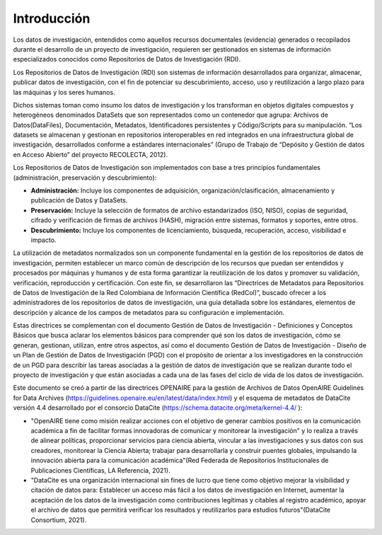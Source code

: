 .. _Introduccion:

Introducción
===========

Los datos de investigación, entendidos como aquellos recursos documentales (evidencia) generados o recopilados durante el desarrollo de un proyecto de investigación, requieren ser gestionados en sistemas de información especializados conocidos como Repositorios de Datos de Investigación (RDI).

Los Repositorios de Datos de Investigación (RDI) son sistemas de información desarrollados para organizar, almacenar, publicar datos de investigación, con el fin de potenciar su descubrimiento, acceso, uso y reutilización a largo plazo para las máquinas y los seres humanos.  

Dichos sistemas toman como insumo los datos de investigación y los transforman en  objetos digitales compuestos y heterogéneos denominados DataSets que son representados como un contenedor que agrupa: Archivos de Datos(DataFiles), Documentación, Metadatos, Identificadores persistentes y Código/Scripts para su manipulación. “Los datasets se almacenan y gestionan en repositorios interoperables en red integrados en una infraestructura global de investigación, desarrollados conforme a estándares internacionales” (Grupo de Trabajo de “Depósito y Gestión de datos en Acceso Abierto” del proyecto RECOLECTA, 2012). 

Los Repositorios de Datos de Investigación son implementados con base a tres principios fundamentales (administración, preservación y descubrimiento):

-   **Administración:** Incluye los componentes de adquisición, organización/clasificación, almacenamiento y publicación de Datos y DataSets.

-   **Preservación:** Incluye la selección de formatos de archivo estandarizados (ISO, NISO), copias de seguridad, cifrado y verificación de firmas de archivos (HASH), migración entre sistemas, formatos y soportes, entre otros.

-   **Descubrimiento:** Incluye los componentes de licenciamiento, búsqueda, recuperación, acceso, visibilidad e impacto.

La utilización de metadatos normalizados son un componente fundamental en la gestión de los repositorios de datos de investigación, permiten establecer un marco común de descripción de los recursos que puedan ser entendidos y procesados por máquinas y humanos y de esta forma garantizar la reutilización de los datos y promover su validación, verificación, reproducción y certificación. Con este fin, se desarrollaron las “Directrices de Metadatos para Repositorios de Datos de Investigación de la Red Colombiana de Información Científica  (RedCol)”, buscado ofrecer a los administradores de los repositorios de datos de investigación, una guía detallada sobre los estándares, elementos de descripción y alcance de los campos de metadatos para su configuración e implementación.

Estas directrices se complementan con el documento Gestión de Datos de Investigación - Definiciones y Conceptos Básicos que busca aclarar los elementos básicos para comprender qué son los datos de investigación, cómo se generan, gestionan, utilizan, entre otros aspectos, así como el documento Gestión de Datos de Investigación - Diseño de un Plan de Gestión de Datos de Investigación (PGD) con el propósito de orientar a los investigadores en la construcción de un PGD para describir las tareas asociadas a la gestión de datos de investigación que se realizan durante todo el proyecto de investigación y que están asociadas a cada una de las fases del ciclo de vida de los datos de investigación.

Este documento se creó a partir de las directrices OPENAIRE para la gestión de Archivos de Datos OpenAIRE Guidelines for Data Archives (https://guidelines.openaire.eu/en/latest/data/index.html) y el esquema de metadatos de DataCite versión 4.4 desarrollado por el consorcio DataCite (https://schema.datacite.org/meta/kernel-4.4/ ):

-   "OpenAIRE tiene como misión realizar acciones con el objetivo de generar cambios positivos en la comunicación académica a fin de facilitar formas innovadoras de comunicar y monitorear la investigación" y lo realiza a través de alinear políticas, proporcionar servicios para ciencia abierta, vincular a las investigaciones y sus datos con sus creadores, monitorear la Ciencia Abierta; trabajar para desarrollarla y construir puentes globales, impulsando la innovación abierta para la comunicación académica"(Red Federada de Repositorios Institucionales de Publicaciones Científicas, LA Referencia, 2021).

-   "DataCite es una organización internacional sin fines de lucro que tiene como objetivo mejorar la visibilidad y citación de datos para: Establecer un acceso más fácil a los datos de investigación en Internet, aumentar la aceptación de los datos de la investigación como contribuciones legítimas y citables al registro académico, apoyar el archivo de datos que permitirá verificar los resultados y reutilizarlos para estudios futuros"(DataCite Consortium, 2021).
